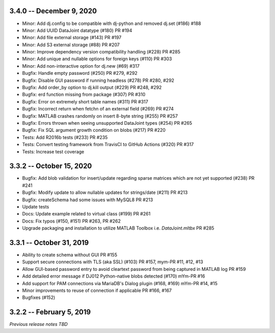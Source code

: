3.4.0 -- December 9, 2020
-------------------------
* Minor: Add dj.config to be compatible with dj-python and removed dj.set (#186) #188
* Minor: Add UUID DataJoint datatype (#180) PR #194
* Minor: Add file external storage (#143) PR #197
* Minor: Add S3 external storage (#88) PR #207
* Minor: Improve dependency version compatibility handling (#228) PR #285
* Minor: Add unique and nullable options for foreign keys (#110) PR #303
* Minor: Add non-interactive option for dj.new (#69) #317
* Bugfix: Handle empty password (#250) PR #279, #292
* Bugfix: Disable GUI password if running headless (#278) PR #280, #292
* Bugfix: Add order_by option to dj.kill output (#229) PR #248, #292
* Bugfix: erd function missing from package (#307) PR #310
* Bugfix: Error on extremely short table names (#311) PR #317
* Bugfix: Incorrect return when fetchn of an external field (#269) PR #274
* Bugfix: MATLAB crashes randomly on insert 8-byte string (#255) PR #257
* Bugfix: Errors thrown when seeing unsupported DataJoint types (#254) PR #265
* Bugfix: Fix SQL argument growth condition on blobs (#217) PR #220
* Tests: Add R2016b tests (#233) PR #235
* Tests: Convert testing framework from TravisCI to GitHub Actions (#320) PR #317
* Tests: Increase test coverage

3.3.2 -- October 15, 2020
-------------------------
* Bugfix: Add blob validation for insert/update regarding sparse matrices which are not yet supported (#238) PR #241
* Bugfix: Modify update to allow nullable updates for strings/date (#211) PR #213
* Bugfix: createSchema had some issues with MySQL8 PR #213
* Update tests
* Docs: Update example related to virtual class (#199) PR #261
* Docs: Fix typos (#150, #151) PR #263, PR #262
* Upgrade packaging and installation to utilize MATLAB Toolbox i.e. `DataJoint.mltbx` PR #285

3.3.1 -- October 31, 2019
-------------------------
* Ability to create schema without GUI PR #155
* Support secure connections with TLS (aka SSL) (#103) PR #157, mym-PR #11, #12, #13
* Allow GUI-based password entry to avoid cleartext password from being captured in MATLAB log PR #159
* Add detailed error message if DJ012 Python-native blobs detected (#170) mYm-PR #16
* Add support for PAM connections via MariaDB's Dialog plugin (#168, #169) mYm-PR #14, #15
* Minor improvements to reuse of connection if applicable PR #166, #167
* Bugfixes (#152)

3.2.2 -- February 5, 2019
-------------------------

`Previous release notes TBD`